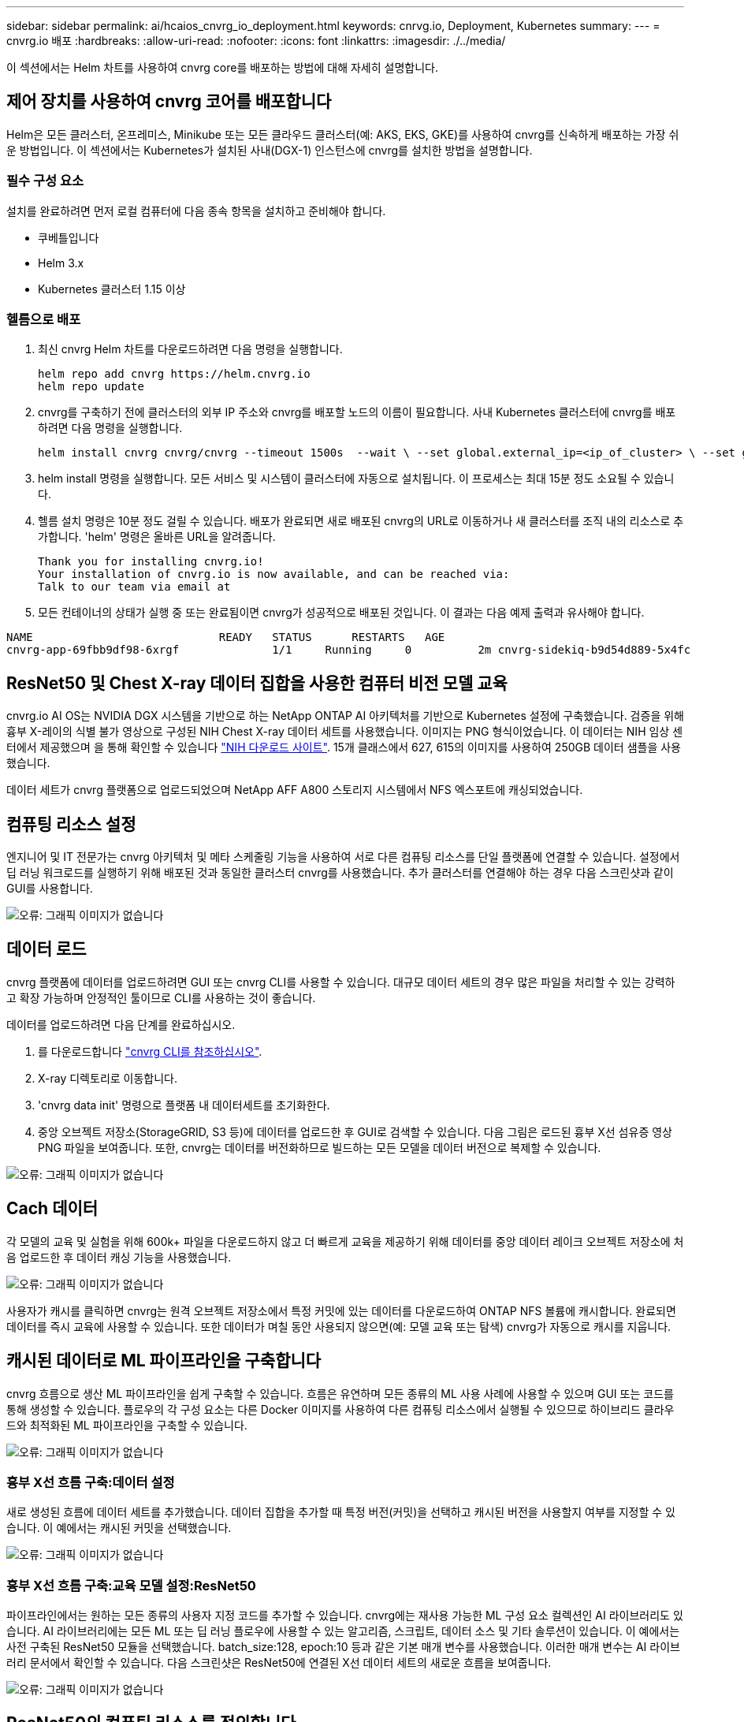 ---
sidebar: sidebar 
permalink: ai/hcaios_cnvrg_io_deployment.html 
keywords: cnrvg.io, Deployment, Kubernetes 
summary:  
---
= cnvrg.io 배포
:hardbreaks:
:allow-uri-read: 
:nofooter: 
:icons: font
:linkattrs: 
:imagesdir: ./../media/


[role="lead"]
이 섹션에서는 Helm 차트를 사용하여 cnvrg core를 배포하는 방법에 대해 자세히 설명합니다.



== 제어 장치를 사용하여 cnvrg 코어를 배포합니다

Helm은 모든 클러스터, 온프레미스, Minikube 또는 모든 클라우드 클러스터(예: AKS, EKS, GKE)를 사용하여 cnvrg를 신속하게 배포하는 가장 쉬운 방법입니다. 이 섹션에서는 Kubernetes가 설치된 사내(DGX-1) 인스턴스에 cnvrg를 설치한 방법을 설명합니다.



=== 필수 구성 요소

설치를 완료하려면 먼저 로컬 컴퓨터에 다음 종속 항목을 설치하고 준비해야 합니다.

* 쿠베틀입니다
* Helm 3.x
* Kubernetes 클러스터 1.15 이상




=== 헬름으로 배포

. 최신 cnvrg Helm 차트를 다운로드하려면 다음 명령을 실행합니다.
+
....
helm repo add cnvrg https://helm.cnvrg.io
helm repo update
....
. cnvrg를 구축하기 전에 클러스터의 외부 IP 주소와 cnvrg를 배포할 노드의 이름이 필요합니다. 사내 Kubernetes 클러스터에 cnvrg를 배포하려면 다음 명령을 실행합니다.
+
....
helm install cnvrg cnvrg/cnvrg --timeout 1500s  --wait \ --set global.external_ip=<ip_of_cluster> \ --set global.node=<name_of_node>
....
. helm install 명령을 실행합니다. 모든 서비스 및 시스템이 클러스터에 자동으로 설치됩니다. 이 프로세스는 최대 15분 정도 소요될 수 있습니다.
. 헬름 설치 명령은 10분 정도 걸릴 수 있습니다. 배포가 완료되면 새로 배포된 cnvrg의 URL로 이동하거나 새 클러스터를 조직 내의 리소스로 추가합니다. 'helm' 명령은 올바른 URL을 알려줍니다.
+
....
Thank you for installing cnvrg.io!
Your installation of cnvrg.io is now available, and can be reached via:
Talk to our team via email at
....
. 모든 컨테이너의 상태가 실행 중 또는 완료됨이면 cnvrg가 성공적으로 배포된 것입니다. 이 결과는 다음 예제 출력과 유사해야 합니다.


....
NAME                            READY   STATUS      RESTARTS   AGE
cnvrg-app-69fbb9df98-6xrgf              1/1     Running     0          2m cnvrg-sidekiq-b9d54d889-5x4fc           1/1     Running     0          2m controller-65895b47d4-s96v6             1/1     Running     0          2m init-app-vs-config-wv9c4                0/1     Completed   0          9m init-gateway-vs-config-2zbpp            0/1     Completed   0          9m init-minio-vs-config-cd2rg              0/1     Completed   0          9m minio-0                                 1/1     Running     0          2m postgres-0                              1/1     Running     0          2m redis-695c49c986-kcbt9                  1/1     Running     0          2m seeder-wh655                            0/1     Completed   0          2m speaker-5sghr                           1/1     Running     0          2m
....


== ResNet50 및 Chest X-ray 데이터 집합을 사용한 컴퓨터 비전 모델 교육

cnvrg.io AI OS는 NVIDIA DGX 시스템을 기반으로 하는 NetApp ONTAP AI 아키텍처를 기반으로 Kubernetes 설정에 구축했습니다. 검증을 위해 흉부 X-레이의 식별 불가 영상으로 구성된 NIH Chest X-ray 데이터 세트를 사용했습니다. 이미지는 PNG 형식이었습니다. 이 데이터는 NIH 임상 센터에서 제공했으며 을 통해 확인할 수 있습니다 https://nihcc.app.box.com/v/ChestXray-NIHCC["NIH 다운로드 사이트"^]. 15개 클래스에서 627, 615의 이미지를 사용하여 250GB 데이터 샘플을 사용했습니다.

데이터 세트가 cnvrg 플랫폼으로 업로드되었으며 NetApp AFF A800 스토리지 시스템에서 NFS 엑스포트에 캐싱되었습니다.



== 컴퓨팅 리소스 설정

엔지니어 및 IT 전문가는 cnvrg 아키텍처 및 메타 스케줄링 기능을 사용하여 서로 다른 컴퓨팅 리소스를 단일 플랫폼에 연결할 수 있습니다. 설정에서 딥 러닝 워크로드를 실행하기 위해 배포된 것과 동일한 클러스터 cnvrg를 사용했습니다. 추가 클러스터를 연결해야 하는 경우 다음 스크린샷과 같이 GUI를 사용합니다.

image:hcaios_image7.png["오류: 그래픽 이미지가 없습니다"]



== 데이터 로드

cnvrg 플랫폼에 데이터를 업로드하려면 GUI 또는 cnvrg CLI를 사용할 수 있습니다. 대규모 데이터 세트의 경우 많은 파일을 처리할 수 있는 강력하고 확장 가능하며 안정적인 툴이므로 CLI를 사용하는 것이 좋습니다.

데이터를 업로드하려면 다음 단계를 완료하십시오.

. 를 다운로드합니다 https://app.cnvrg.io/docs/cli/install.html["cnvrg CLI를 참조하십시오"^].
. X-ray 디렉토리로 이동합니다.
. 'cnvrg data init' 명령으로 플랫폼 내 데이터세트를 초기화한다.
. 중앙 오브젝트 저장소(StorageGRID, S3 등)에 데이터를 업로드한 후 GUI로 검색할 수 있습니다. 다음 그림은 로드된 흉부 X선 섬유증 영상 PNG 파일을 보여줍니다. 또한, cnvrg는 데이터를 버전화하므로 빌드하는 모든 모델을 데이터 버전으로 복제할 수 있습니다.


image:hcaios_image8.png["오류: 그래픽 이미지가 없습니다"]



== Cach 데이터

각 모델의 교육 및 실험을 위해 600k+ 파일을 다운로드하지 않고 더 빠르게 교육을 제공하기 위해 데이터를 중앙 데이터 레이크 오브젝트 저장소에 처음 업로드한 후 데이터 캐싱 기능을 사용했습니다.

image:hcaios_image9.png["오류: 그래픽 이미지가 없습니다"]

사용자가 캐시를 클릭하면 cnvrg는 원격 오브젝트 저장소에서 특정 커밋에 있는 데이터를 다운로드하여 ONTAP NFS 볼륨에 캐시합니다. 완료되면 데이터를 즉시 교육에 사용할 수 있습니다. 또한 데이터가 며칠 동안 사용되지 않으면(예: 모델 교육 또는 탐색) cnvrg가 자동으로 캐시를 지웁니다.



== 캐시된 데이터로 ML 파이프라인을 구축합니다

cnvrg 흐름으로 생산 ML 파이프라인을 쉽게 구축할 수 있습니다. 흐름은 유연하며 모든 종류의 ML 사용 사례에 사용할 수 있으며 GUI 또는 코드를 통해 생성할 수 있습니다. 플로우의 각 구성 요소는 다른 Docker 이미지를 사용하여 다른 컴퓨팅 리소스에서 실행될 수 있으므로 하이브리드 클라우드와 최적화된 ML 파이프라인을 구축할 수 있습니다.

image:hcaios_image10.png["오류: 그래픽 이미지가 없습니다"]



=== 흉부 X선 흐름 구축:데이터 설정

새로 생성된 흐름에 데이터 세트를 추가했습니다. 데이터 집합을 추가할 때 특정 버전(커밋)을 선택하고 캐시된 버전을 사용할지 여부를 지정할 수 있습니다. 이 예에서는 캐시된 커밋을 선택했습니다.

image:hcaios_image11.png["오류: 그래픽 이미지가 없습니다"]



=== 흉부 X선 흐름 구축:교육 모델 설정:ResNet50

파이프라인에서는 원하는 모든 종류의 사용자 지정 코드를 추가할 수 있습니다. cnvrg에는 재사용 가능한 ML 구성 요소 컬렉션인 AI 라이브러리도 있습니다. AI 라이브러리에는 모든 ML 또는 딥 러닝 플로우에 사용할 수 있는 알고리즘, 스크립트, 데이터 소스 및 기타 솔루션이 있습니다. 이 예에서는 사전 구축된 ResNet50 모듈을 선택했습니다. batch_size:128, epoch:10 등과 같은 기본 매개 변수를 사용했습니다. 이러한 매개 변수는 AI 라이브러리 문서에서 확인할 수 있습니다. 다음 스크린샷은 ResNet50에 연결된 X선 데이터 세트의 새로운 흐름을 보여줍니다.

image:hcaios_image12.png["오류: 그래픽 이미지가 없습니다"]



== ResNet50의 컴퓨팅 리소스를 정의합니다

cnvrg 플로우의 각 알고리즘 또는 구성 요소는 다른 Docker 이미지와 함께 다른 컴퓨팅 인스턴스에서 실행될 수 있습니다. 저희 셋업에서는 NetApp ONTAP AI 아키텍처를 사용하여 NVIDIA DGX 시스템에 대한 훈련 알고리즘을 실행하려고 했습니다. 다음 그림에서는 사내 클러스터의 컴퓨팅 템플릿과 사양인 GPU-Real을 선택했습니다. 또한 템플릿 큐와 여러 템플릿을 선택했습니다. 이렇게 하면 'GPU-실제' 리소스를 할당할 수 없는 경우(예: 다른 데이터 과학자가 사용 중인 경우) 클라우드 공급자 템플릿을 추가하여 자동 클라우드 증가를 지원할 수 있습니다. 다음 스크린샷에서는 ResNet50의 컴퓨팅 노드로 GPU-real을 사용하는 방법을 보여 줍니다.

image:hcaios_image13.png["오류: 그래픽 이미지가 없습니다"]



=== 추적 및 모니터링 결과

흐름이 실행된 후 cnvrg가 추적 및 모니터링 엔진을 트리거합니다. 각 흐름 실행은 자동으로 문서화되고 실시간으로 업데이트됩니다. Hyperparameters, 메트릭, 리소스 사용량(GPU 활용률 등), 코드 버전, 아티팩트, 로그, 다음 두 스크린샷과 같이 실험 섹션에서 자동으로 사용할 수 있습니다.

image:hcaios_image14.png["오류: 그래픽 이미지가 없습니다"]

image:hcaios_image15.png["오류: 그래픽 이미지가 없습니다"]
